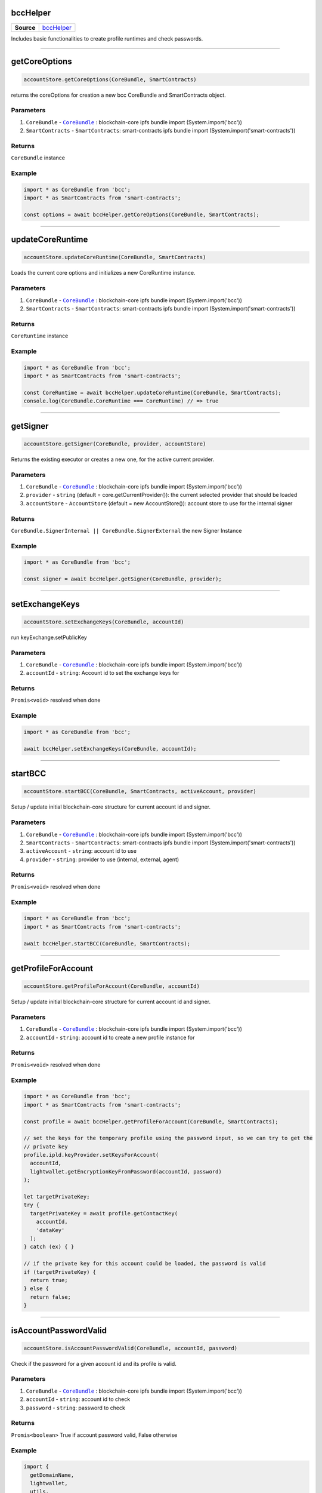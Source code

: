 =========
bccHelper
=========

.. list-table:: 
   :widths: auto
   :stub-columns: 1

   * - Source
     - `bccHelper <https://github.com/evannetwork/ui-dapp-browser/tree/develop/src/app/bcc/bcc.ts>`__

Includes basic functionalities to create profile runtimes and check passwords.

--------------------------------------------------------------------------------

==============
getCoreOptions
==============
.. code-block:: javascript

    accountStore.getCoreOptions(CoreBundle, SmartContracts)

returns the coreOptions for creation a new bcc CoreBundle and SmartContracts object.

----------
Parameters
----------
#. ``CoreBundle`` - |source CoreBundle|_ : blockchain-core ipfs bundle import (System.import('bcc'))
#. ``SmartContracts`` - ``SmartContracts``: smart-contracts ipfs bundle import (System.import('smart-contracts'))

-------
Returns
-------

``CoreBundle`` instance

-------
Example
-------

.. code-block:: typescript

  import * as CoreBundle from 'bcc';
  import * as SmartContracts from 'smart-contracts';
  
  const options = await bccHelper.getCoreOptions(CoreBundle, SmartContracts);

--------------------------------------------------------------------------------

=================
updateCoreRuntime
=================
.. code-block:: javascript

    accountStore.updateCoreRuntime(CoreBundle, SmartContracts)

Loads the current core options and initializes a new CoreRuntime instance.

----------
Parameters
----------
#. ``CoreBundle`` - |source CoreBundle|_ : blockchain-core ipfs bundle import (System.import('bcc'))
#. ``SmartContracts`` - ``SmartContracts``: smart-contracts ipfs bundle import (System.import('smart-contracts'))

-------
Returns
-------

``CoreRuntime`` instance

-------
Example
-------

.. code-block:: typescript

  import * as CoreBundle from 'bcc';
  import * as SmartContracts from 'smart-contracts';
  
  const CoreRuntime = await bccHelper.updateCoreRuntime(CoreBundle, SmartContracts);
  console.log(CoreBundle.CoreRuntime === CoreRuntime) // => true

--------------------------------------------------------------------------------

=========
getSigner
=========
.. code-block:: javascript

    accountStore.getSigner(CoreBundle, provider, accountStore)

Returns the existing executor or creates a new one, for the active current provider.

----------
Parameters
----------
#. ``CoreBundle`` - |source CoreBundle|_ : blockchain-core ipfs bundle import (System.import('bcc'))
#. ``provider`` - ``string`` (default = core.getCurrentProvider()): the current selected provider that should be loaded
#. ``accountStore`` - ``AccountStore`` (default = new AccountStore()): account store to use for the internal signer

-------
Returns
-------

``CoreBundle.SignerInternal || CoreBundle.SignerExternal`` the new Signer Instance

-------
Example
-------

.. code-block:: typescript
  
  import * as CoreBundle from 'bcc';

  const signer = await bccHelper.getSigner(CoreBundle, provider);

--------------------------------------------------------------------------------

===============
setExchangeKeys
===============
.. code-block:: javascript

    accountStore.setExchangeKeys(CoreBundle, accountId)

run keyExchange.setPublicKey

----------
Parameters
----------
#. ``CoreBundle`` - |source CoreBundle|_ : blockchain-core ipfs bundle import (System.import('bcc'))
#. ``accountId`` - ``string``: Account id to set the exchange keys for

-------
Returns
-------

``Promis<void>`` resolved when done

-------
Example
-------

.. code-block:: typescript

  import * as CoreBundle from 'bcc';
  
  await bccHelper.setExchangeKeys(CoreBundle, accountId);

--------------------------------------------------------------------------------

========
startBCC
========
.. code-block:: javascript

    accountStore.startBCC(CoreBundle, SmartContracts, activeAccount, provider)

Setup / update initial blockchain-core structure for current account id and signer.

----------
Parameters
----------
#. ``CoreBundle`` - |source CoreBundle|_ : blockchain-core ipfs bundle import (System.import('bcc'))
#. ``SmartContracts`` - ``SmartContracts``: smart-contracts ipfs bundle import (System.import('smart-contracts'))
#. ``activeAccount`` - ``string``: account id to use
#. ``provider`` - ``string``: provider to use (internal, external, agent)

-------
Returns
-------

``Promis<void>`` resolved when done

-------
Example
-------

.. code-block:: typescript

  import * as CoreBundle from 'bcc';
  import * as SmartContracts from 'smart-contracts';

  await bccHelper.startBCC(CoreBundle, SmartContracts);

--------------------------------------------------------------------------------

====================
getProfileForAccount
====================
.. code-block:: javascript

    accountStore.getProfileForAccount(CoreBundle, accountId)

Setup / update initial blockchain-core structure for current account id and signer.

----------
Parameters
----------
#. ``CoreBundle`` - |source CoreBundle|_ : blockchain-core ipfs bundle import (System.import('bcc'))
#. ``accountId`` - ``string``: account id to create a new profile instance for

-------
Returns
-------

``Promis<void>`` resolved when done

-------
Example
-------

.. code-block:: typescript

  import * as CoreBundle from 'bcc';
  import * as SmartContracts from 'smart-contracts';

  const profile = await bccHelper.getProfileForAccount(CoreBundle, SmartContracts);

  // set the keys for the temporary profile using the password input, so we can try to get the
  // private key
  profile.ipld.keyProvider.setKeysForAccount(
    accountId,
    lightwallet.getEncryptionKeyFromPassword(accountId, password)
  );

  let targetPrivateKey;
  try {
    targetPrivateKey = await profile.getContactKey(
      accountId,
      'dataKey'
    );
  } catch (ex) { }

  // if the private key for this account could be loaded, the password is valid
  if (targetPrivateKey) {
    return true;
  } else {
    return false;
  }

--------------------------------------------------------------------------------

======================
isAccountPasswordValid
======================
.. code-block:: javascript

    accountStore.isAccountPasswordValid(CoreBundle, accountId, password)

Check if the password for a given account id and its profile is valid.

----------
Parameters
----------
#. ``CoreBundle`` - |source CoreBundle|_ : blockchain-core ipfs bundle import (System.import('bcc'))
#. ``accountId`` - ``string``: account id to check
#. ``password`` - ``string``: password to check

-------
Returns
-------

``Promis<boolean>`` True if account password valid, False otherwise

-------
Example
-------

.. code-block:: typescript

  import {
    getDomainName,
    lightwallet,
    utils,
  } from '@evan.network/dapp-browser';

  lightwallet.setPasswordFunction(async () => {
    // bind login function so we can resolve the initial promise, when login is done
    const loginPromise = new Promise(resolve => finishedLogin = (password: string) => {
      router.push({ path: `${ basePath }` });

      resolve(password);
    });

    // navigate the user to the login page
    router.push({ path: `${ basePath }/login` });

    return loginPromise;
  });

  // .....................................

  import * as CoreBundle from 'bcc';
  import * as SmartContracts from 'smart-contracts';

  if (await bccHelper.isAccountPasswordValid(CoreBundle, accountId, password)) {
    finishedLogin(password);
  } else {
    // handle invalid password
  }


--------------------------------------------------------------------------------

====================
createDefaultRuntime
====================
.. code-block:: javascript

    accountStore.createDefaultRuntime(CoreBundle, accountId, encryptionKey, privateKey, runtimeConfig, web3, dfs)

Wraps the original create default runtime bcc function to simplify key and account map management.

----------
Parameters
----------
#. ``CoreBundle`` - |source CoreBundle|_: blockchain-core ipfs bundle
#. ``accountId`` - ``string``: account id to create the runtime for
#. ``encryptionKey`` - ``string``: enryption key of the users profile
#. ``privateKey`` - ``string``: account id's private key
#. ``config`` - ``any``: overwrite the ui configuration with a custom config
#. ``web3`` - ``any``: overwrite the CoreRuntime web3 with a new one
#. ``dfs`` - ``any``: overwrite the CoreRuntime dfs with a new one

-------
Returns
-------

``Promis<any>`` the new bcc defaultruntime

-------
Example
-------

.. code-block:: typescript

  import * as bcc from 'bcc';
  import {
    bccHelper,
    lightwallet,
  } from '@evan.network/dapp-browser';

  const vault = await lightwallet.getNewVault('test faucet ...', 'xyazqw91923');
  const accountId = lightwallet.getAccounts(vault, 1)[0]; 

  // create a new runtime
  const runtime = await bccHelper.createDefaultRuntime(
    bcc,
    accountId,
    vault.encryptionKey,
    lightwallet.getPrivateKey(vault, accountId),
  );

.. |source CoreBundle| replace:: ``CoreBundle``
.. _source CoreBundle: https://github.com/evannetwork/api-blockchain-core/blob/develop/src/index.ts
